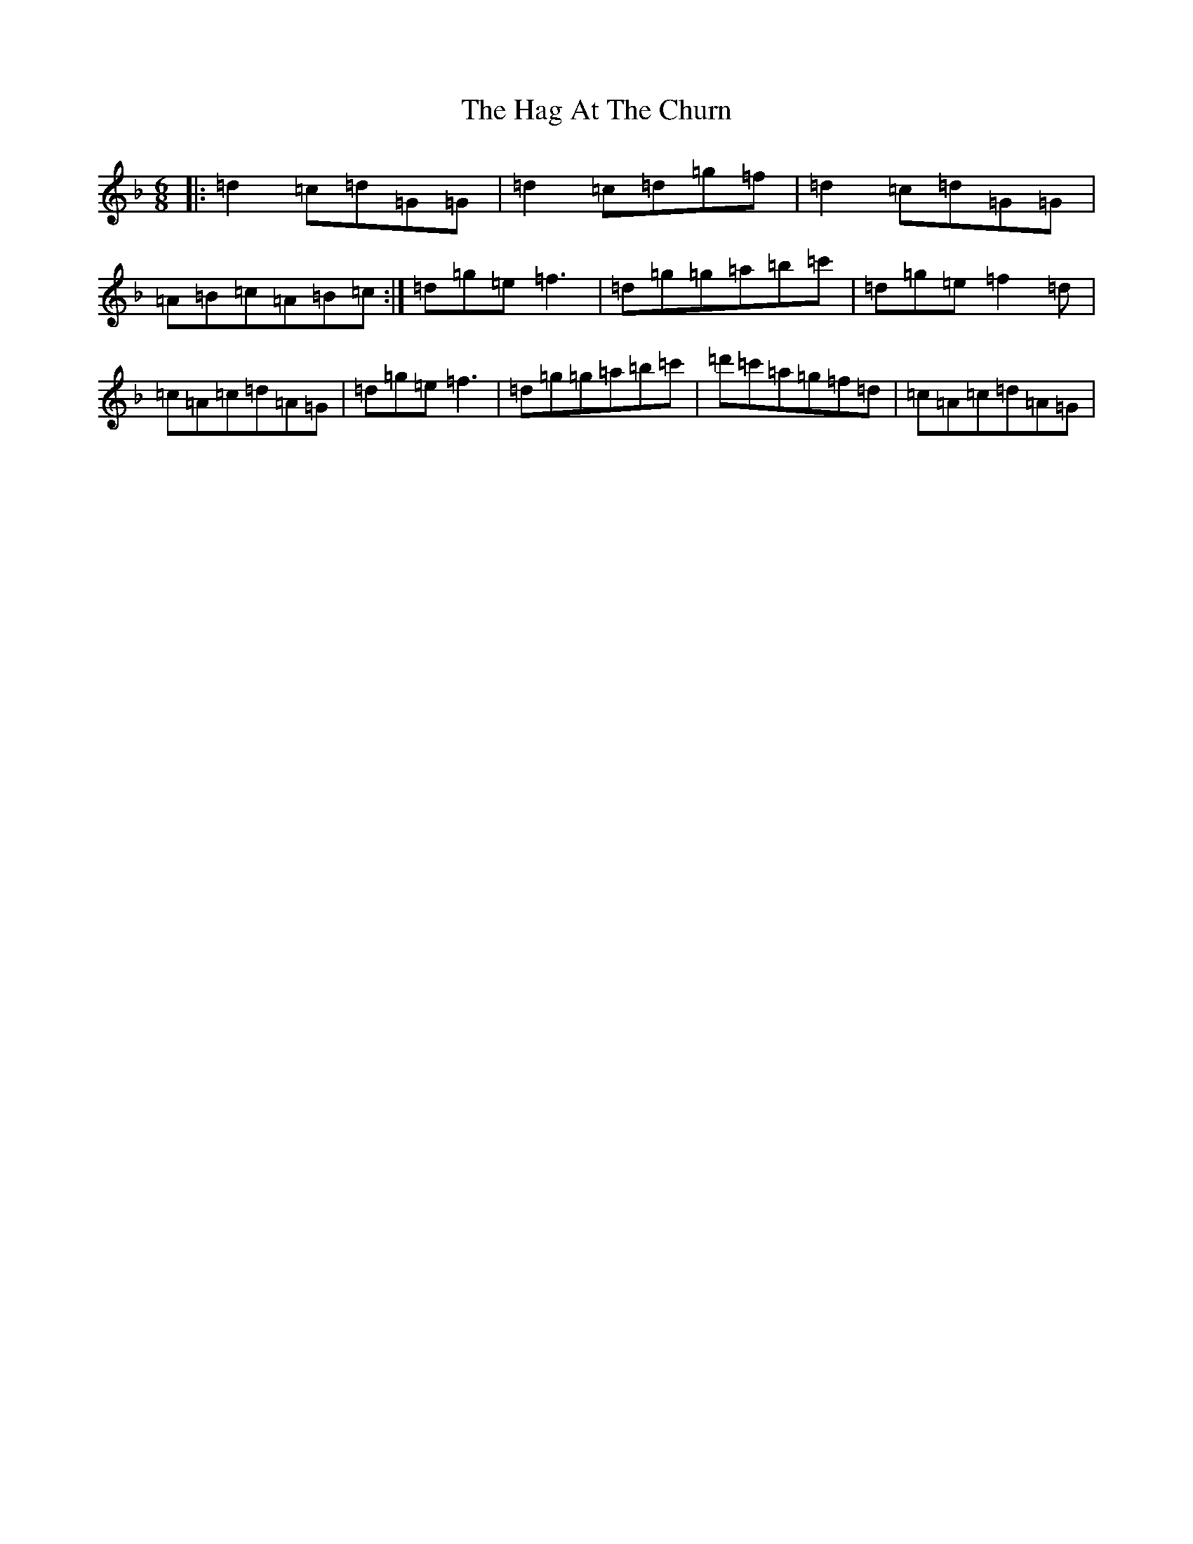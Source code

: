 X: 8549
T: Hag At The Churn, The
S: https://thesession.org/tunes/829#setting829
Z: D Mixolydian
R: jig
M:6/8
L:1/8
K: C Mixolydian
|:=d2=c=d=G=G|=d2=c=d=g=f|=d2=c=d=G=G|=A=B=c=A=B=c:|=d=g=e=f3|=d=g=g=a=b=c'|=d=g=e=f2=d|=c=A=c=d=A=G|=d=g=e=f3|=d=g=g=a=b=c'|=d'=c'=a=g=f=d|=c=A=c=d=A=G|